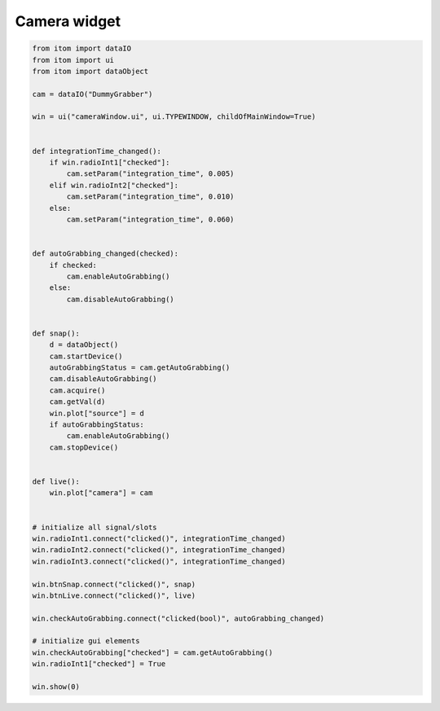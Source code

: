 
.. DO NOT EDIT.
.. THIS FILE WAS AUTOMATICALLY GENERATED BY SPHINX-GALLERY.
.. TO MAKE CHANGES, EDIT THE SOURCE PYTHON FILE:
.. "11_demos\ui\demo_cameraWindow.py"
.. LINE NUMBERS ARE GIVEN BELOW.

.. only:: html

    .. note::
        :class: sphx-glr-download-link-note

        Click :ref:`here <sphx_glr_download_11_demos_ui_demo_cameraWindow.py>`
        to download the full example code

.. rst-class:: sphx-glr-example-title

.. _sphx_glr_11_demos_ui_demo_cameraWindow.py:

Camera widget
===========

.. GENERATED FROM PYTHON SOURCE LINES 5-62







.. code-block:: default

    from itom import dataIO
    from itom import ui
    from itom import dataObject

    cam = dataIO("DummyGrabber")

    win = ui("cameraWindow.ui", ui.TYPEWINDOW, childOfMainWindow=True)


    def integrationTime_changed():
        if win.radioInt1["checked"]:
            cam.setParam("integration_time", 0.005)
        elif win.radioInt2["checked"]:
            cam.setParam("integration_time", 0.010)
        else:
            cam.setParam("integration_time", 0.060)


    def autoGrabbing_changed(checked):
        if checked:
            cam.enableAutoGrabbing()
        else:
            cam.disableAutoGrabbing()


    def snap():
        d = dataObject()
        cam.startDevice()
        autoGrabbingStatus = cam.getAutoGrabbing()
        cam.disableAutoGrabbing()
        cam.acquire()
        cam.getVal(d)
        win.plot["source"] = d
        if autoGrabbingStatus:
            cam.enableAutoGrabbing()
        cam.stopDevice()


    def live():
        win.plot["camera"] = cam


    # initialize all signal/slots
    win.radioInt1.connect("clicked()", integrationTime_changed)
    win.radioInt2.connect("clicked()", integrationTime_changed)
    win.radioInt3.connect("clicked()", integrationTime_changed)

    win.btnSnap.connect("clicked()", snap)
    win.btnLive.connect("clicked()", live)

    win.checkAutoGrabbing.connect("clicked(bool)", autoGrabbing_changed)

    # initialize gui elements
    win.checkAutoGrabbing["checked"] = cam.getAutoGrabbing()
    win.radioInt1["checked"] = True

    win.show(0)


.. rst-class:: sphx-glr-timing

   **Total running time of the script:** ( 0 minutes  0.160 seconds)


.. _sphx_glr_download_11_demos_ui_demo_cameraWindow.py:

.. only:: html

  .. container:: sphx-glr-footer sphx-glr-footer-example


    .. container:: sphx-glr-download sphx-glr-download-python

      :download:`Download Python source code: demo_cameraWindow.py <demo_cameraWindow.py>`

    .. container:: sphx-glr-download sphx-glr-download-jupyter

      :download:`Download Jupyter notebook: demo_cameraWindow.ipynb <demo_cameraWindow.ipynb>`


.. only:: html

 .. rst-class:: sphx-glr-signature

    `Gallery generated by Sphinx-Gallery <https://sphinx-gallery.github.io>`_
